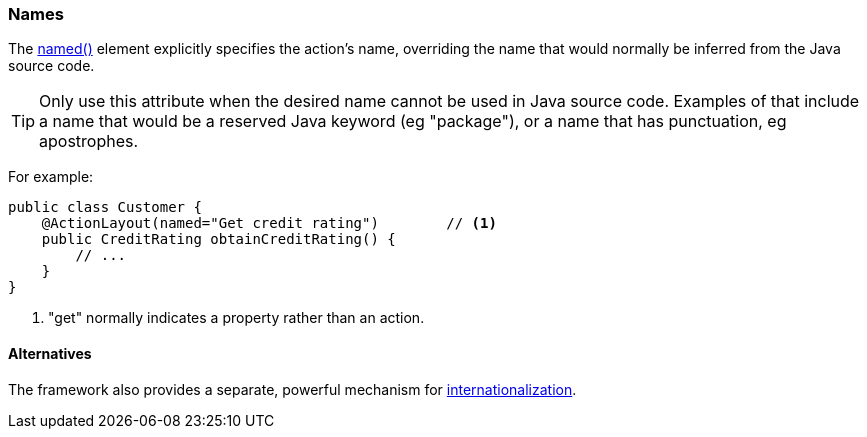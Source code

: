=== Names

:Notice: Licensed to the Apache Software Foundation (ASF) under one or more contributor license agreements. See the NOTICE file distributed with this work for additional information regarding copyright ownership. The ASF licenses this file to you under the Apache License, Version 2.0 (the "License"); you may not use this file except in compliance with the License. You may obtain a copy of the License at. http://www.apache.org/licenses/LICENSE-2.0 . Unless required by applicable law or agreed to in writing, software distributed under the License is distributed on an "AS IS" BASIS, WITHOUT WARRANTIES OR  CONDITIONS OF ANY KIND, either express or implied. See the License for the specific language governing permissions and limitations under the License.
:page-partial:

The xref:refguide:applib:index/annotation/ActionLayout.adoc#named[named()] element explicitly specifies the action's name, overriding the name that would normally be inferred from the Java source code.

[TIP]
====
Only use this attribute when the desired name cannot be used in Java source code.
Examples of that include a name that would be a reserved Java keyword (eg "package"), or a name that has punctuation, eg apostrophes.
====

For example:

[source,java]
----
public class Customer {
    @ActionLayout(named="Get credit rating")        // <.>
    public CreditRating obtainCreditRating() {
        // ...
    }
}
----

<.> "get" normally indicates a property rather than an action.


==== Alternatives

The framework also provides a separate, powerful mechanism for xref:userguide:btb:i18n.adoc[internationalization].


